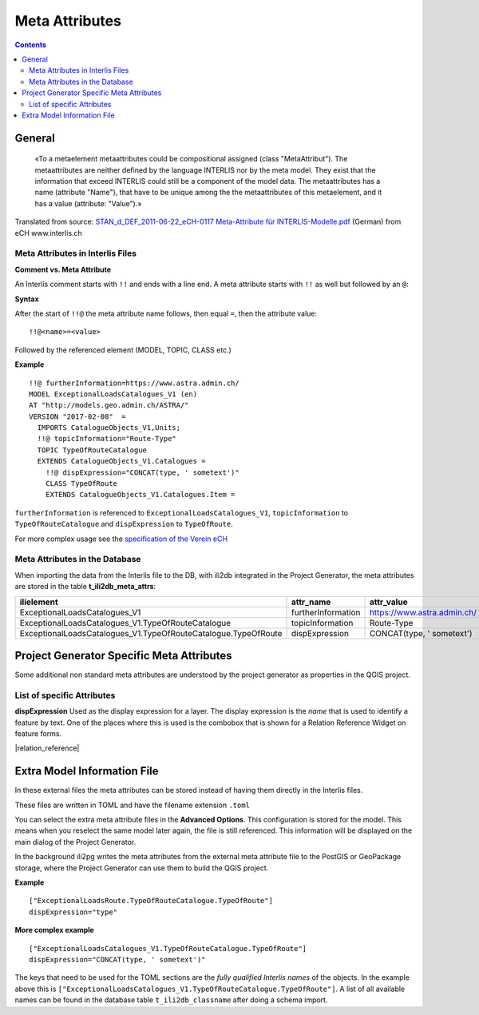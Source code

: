 ===============
Meta Attributes
===============

.. contents::


General
=======

	«To a metaelement metaattributes could be compositional assigned (class "MetaAttribut"). The metaattributes are neither defined by the language INTERLIS nor by the meta model. They exist that the information that exceed INTERLIS could still be a component of the model data. The metaattributes has a name (attribute "Name"), that have to be unique among the the metaattributes of this metaelement, and it has a value (attribute: "Value").»

Translated from source: `STAN_d_DEF_2011-06-22_eCH-0117 Meta-Attribute für INTERLIS-Modelle.pdf 
<https://www.ech.ch/alfresco/s/ech/download?nodeid=788eb38a-bf2b-4f3d-96a8-addc37bba41f>`_ (German) from eCH www.interlis.ch

Meta Attributes in Interlis Files
---------------------------------

**Comment vs. Meta Attribute**

An Interlis comment starts with ``!!`` and ends with a line end. A meta attribute starts with ``!!`` as well but followed by an ``@``:

**Syntax**

After the start of ``!!@`` the meta attribute name follows, then equal ``=``, then the attribute value:

::

	!!@<name>=<value>

Followed by the referenced element (MODEL, TOPIC, CLASS etc.)

**Example**

::

	!!@ furtherInformation=https://www.astra.admin.ch/
	MODEL ExceptionalLoadsCatalogues_V1 (en)
	AT "http://models.geo.admin.ch/ASTRA/"
	VERSION "2017-02-08"  =
	  IMPORTS CatalogueObjects_V1,Units;
	  !!@ topicInformation="Route-Type"
	  TOPIC TypeOfRouteCatalogue
	  EXTENDS CatalogueObjects_V1.Catalogues =
	    !!@ dispExpression="CONCAT(type, ' sometext')"
	    CLASS TypeOfRoute
	    EXTENDS CatalogueObjects_V1.Catalogues.Item =

``furtherInformation`` is referenced to ``ExceptionalLoadsCatalogues_V1``, ``topicInformation`` to ``TypeOfRouteCatalogue`` and ``dispExpression`` to ``TypeOfRoute``.

For more complex usage see the `specification of the Verein eCH <https://www.ech.ch/alfresco/s/ech/download?nodeid=788eb38a-bf2b-4f3d-96a8-addc37bba41f>`_

Meta Attributes in the Database
-------------------------------

When importing the data from the Interlis file to the DB, with ili2db integrated in the Project Generator, the meta attributes are stored in the table **t_ili2db_meta_attrs**:

===============================================================  ==================  ===========================
ilielement                                                       attr_name           attr_value
===============================================================  ==================  ===========================
ExceptionalLoadsCatalogues_V1                                    furtherInformation  https://www.astra.admin.ch/
ExceptionalLoadsCatalogues_V1.TypeOfRouteCatalogue               topicInformation    Route-Type
ExceptionalLoadsCatalogues_V1.TypeOfRouteCatalogue.TypeOfRoute   dispExpression      CONCAT(type, ' sometext')
===============================================================  ==================  ===========================


Project Generator Specific Meta Attributes
==========================================

Some additional non standard meta attributes are understood by the project generator as properties in the QGIS project.

List of specific Attributes
---------------------------

**dispExpression**
Used as the display expression for a layer. The display expression is the *name* that is used to identify a feature by text. One of the places where this is used is the combobox that is shown for a Relation Reference Widget on feature forms.

|relation_reference|


Extra Model Information File
============================

In these external files the meta attributes can be stored instead of having them directly in the Interlis files. 

These files are written in TOML and have the filename extension ``.toml``

You can select the extra meta attribute files in the **Advanced Options**. This configuration is stored for the model. This means when you reselect the same model later again, the file is still referenced. This information will be displayed on the main dialog of the Project Generator.

In the background ili2pg writes the meta attributes from the external meta attribute file to the PostGIS or GeoPackage storage, where the Project Generator can use them to build the QGIS project.


**Example**
::

	["ExceptionalLoadsRoute.TypeOfRouteCatalogue.TypeOfRoute"]
	dispExpression="type"
	
**More complex example**
::

	["ExceptionalLoadsCatalogues_V1.TypeOfRouteCatalogue.TypeOfRoute"]
	dispExpression="CONCAT(type, ' sometext')"

The keys that need to be used for the TOML sections are the *fully qualified Interlis names* of the objects. In the example above this is ``["ExceptionalLoadsCatalogues_V1.TypeOfRouteCatalogue.TypeOfRoute"]``. A list of all available names can be found in the database table ``t_ili2db_classname`` after doing a schema import.
